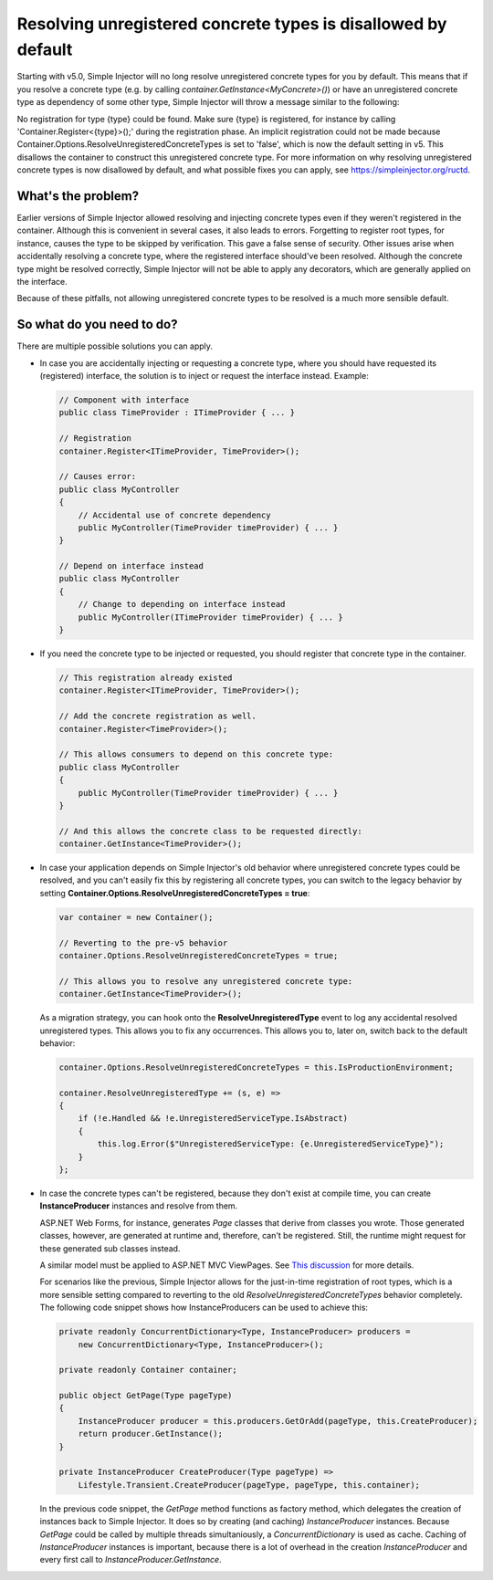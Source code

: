 ==============================================================
Resolving unregistered concrete types is disallowed by default
==============================================================

Starting with v5.0, Simple Injector will no long resolve unregistered concrete types for you by default. This means that if you resolve a concrete type (e.g. by calling `container.GetInstance<MyConcrete>()`) or have an unregistered concrete type as dependency of some other type, Simple Injector will throw a message similar to the following:

.. container:: Note

    No registration for type {type} could be found. Make sure {type} is registered, for instance by calling 'Container.Register<{type}>();' during the registration phase. An implicit registration could not be made because Container.Options.ResolveUnregisteredConcreteTypes is set to 'false', which is now the default setting in v5. This disallows the container to construct this unregistered concrete type. For more information on why resolving unregistered concrete types is now disallowed by default, and what possible fixes you can apply, see https://simpleinjector.org/ructd.

What's the problem?
===================

Earlier versions of Simple Injector allowed resolving and injecting concrete types even if they weren't registered in the container. Although this is convenient in several cases, it also leads to errors. Forgetting to register root types, for instance, causes the type to be skipped by verification. This gave a false sense of security. Other issues arise when accidentally resolving a concrete type, where the registered interface should've been resolved. Although the concrete type might be resolved correctly, Simple Injector will not be able to apply any decorators, which are generally applied on the interface.

Because of these pitfalls, not allowing unregistered concrete types to be resolved is a much more sensible default.

So what do you need to do?
===========================

There are multiple possible solutions you can apply.

* In case you are accidentally injecting or requesting a concrete type, where you should have requested its (registered) interface, the solution is to inject or request the interface instead. Example:

  .. code-block:: c#

      // Component with interface
      public class TimeProvider : ITimeProvider { ... }
      
      // Registration
      container.Register<ITimeProvider, TimeProvider>();

      // Causes error:
      public class MyController
      {
          // Accidental use of concrete dependency
          public MyController(TimeProvider timeProvider) { ... }
      }
      
      // Depend on interface instead
      public class MyController
      {
          // Change to depending on interface instead
          public MyController(ITimeProvider timeProvider) { ... }
      }    


* If you need the concrete type to be injected or requested, you should register that concrete type in the container.

  .. code-block:: c#
  
      // This registration already existed
      container.Register<ITimeProvider, TimeProvider>();
      
      // Add the concrete registration as well.
      container.Register<TimeProvider>();
      
      // This allows consumers to depend on this concrete type:
      public class MyController
      {
          public MyController(TimeProvider timeProvider) { ... }
      }
      
      // And this allows the concrete class to be requested directly:
      container.GetInstance<TimeProvider>();

* In case your application depends on Simple Injector's old behavior where unregistered concrete types could be resolved, and you can't easily fix this by registering all concrete types, you can switch to the legacy behavior by setting **Container.Options.ResolveUnregisteredConcreteTypes = true**:

  .. code-block:: c#
  
      var container = new Container();
      
      // Reverting to the pre-v5 behavior
      container.Options.ResolveUnregisteredConcreteTypes = true;
      
      // This allows you to resolve any unregistered concrete type:
      container.GetInstance<TimeProvider>();
  
  As a migration strategy, you can hook onto the **ResolveUnregisteredType** event to log any accidental resolved unregistered types. This allows you to fix any occurrences. This allows you to, later on, switch back to the default behavior:

  .. code-block:: c#
  
    container.Options.ResolveUnregisteredConcreteTypes = this.IsProductionEnvironment;

    container.ResolveUnregisteredType += (s, e) =>
    {
        if (!e.Handled && !e.UnregisteredServiceType.IsAbstract)
        {
            this.log.Error($"UnregisteredServiceType: {e.UnregisteredServiceType}");
        }
    };
    
* In case the concrete types can't be registered, because they don't exist at compile time, you can create **InstanceProducer** instances and resolve from them.
  
  ASP.NET Web Forms, for instance, generates `Page` classes that derive from classes you wrote. Those generated classes, however, are generated at runtime and, therefore, can't be registered. Still, the runtime might request for these generated sub classes instead.

  .. container:: Note

    A similar model must be applied to ASP.NET MVC ViewPages. See `This discussion <https://github.com/simpleinjector/SimpleInjector/issues/826#issuecomment-650210706>`_ for more details.
  
  For scenarios like the previous, Simple Injector allows for the just-in-time registration of root types, which is a more sensible setting compared to reverting to the old `ResolveUnregisteredConcreteTypes` behavior completely. The following code snippet shows how InstanceProducers can be used to achieve this:

  .. code-block:: c#
  
      private readonly ConcurrentDictionary<Type, InstanceProducer> producers =
          new ConcurrentDictionary<Type, InstanceProducer>();
          
      private readonly Container container;
      
      public object GetPage(Type pageType)
      {
          InstanceProducer producer = this.producers.GetOrAdd(pageType, this.CreateProducer);
          return producer.GetInstance();
      }
      
      private InstanceProducer CreateProducer(Type pageType) =>
          Lifestyle.Transient.CreateProducer(pageType, pageType, this.container);

  In the previous code snippet, the `GetPage` method functions as factory method, which delegates the creation of instances back to Simple Injector. It does so by creating (and caching) `InstanceProducer` instances. Because `GetPage` could be called by multiple threads simultaniously, a `ConcurrentDictionary` is used as cache. Caching of `InstanceProducer` instances is important, because there is a lot of overhead in the creation `InstanceProducer` and every first call to `InstanceProducer.GetInstance`.